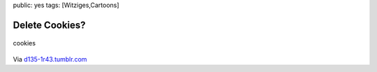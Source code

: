 public: yes
tags: [Witziges,Cartoons]

Delete Cookies?
===============

.. figure:: http://blog.ich-wars-nicht.ch/wp-content/uploads/2009/04/cookies.jpg
   :align: center
   :alt: cookies

   cookies
Via `d135-1r43.tumblr.com <http://d135-1r43.tumblr.com/>`_

